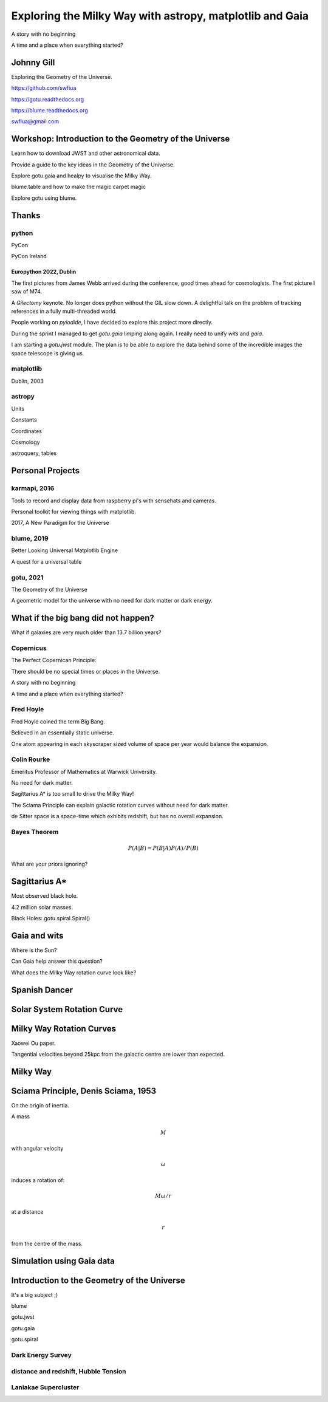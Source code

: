 =============================================================
  Exploring the Milky Way with astropy, matplotlib and Gaia
=============================================================

.. image:: images/milkywaytalk.jpeg


A story with no beginning

A time and a place when everything started?


Johnny Gill
===========

Exploring the Geometry of the Universe.

.. image:: images/johnny.png

https://github.com/swfiua

https://gotu.readthedocs.org

https://blume.readthedocs.org

swfiua@gmail.com

Workshop: Introduction to the Geometry of the Universe
======================================================

Learn how to download JWST and other astronomical data.

Provide a guide to the key ideas in the Geometry of the Universe.

Explore gotu.gaia and healpy to visualise the Milky Way.

blume.table and how to make the magic carpet magic

Explore gotu using blume.

.. image:: images/cartwheel.png

Thanks
======


.. image:: images/spanish_dancer.png


python
------

PyCon

PyCon Ireland



Europython 2022, Dublin
+++++++++++++++++++++++

The first pictures from James Webb arrived during the conference, good
times ahead for cosmologists.  The first picture I saw of M74.

A *Gilectomy* keynote.  No longer does python without the GIL slow
down.  A delightful talk on the problem of tracking references in a
fully multi-threaded world.

People working on *pyiodide*, I have decided to explore this project
more directly.

During the sprint I managed to get *gotu.gaia* limping along again.
I really need to unify *wits* and *gaia*.

I am starting a *gotu.jwst* module.  The plan is to be able to explore
the data behind some of the incredible images the space telescope is
giving us.

.. image:: images/m74.png
           

matplotlib
----------

Dublin, 2003

.. image:: images/table_demo.png


astropy
-------

Units

Constants

Coordinates

Cosmology

astroquery, tables

.. image:: images/jodrell.png

Personal Projects
=================

.. image:: images/carina.png


karmapi, 2016
-------------

Tools to record and display data from raspberry pi's with sensehats
and cameras.

Personal toolkit for viewing things with matplotlib.

2017, A New Paradigm for the Universe

.. image:: images/spanish2.png

blume, 2019
-----------

Better Looking Universal Matplotlib Engine

A quest for a universal table


.. image:: images/spanish1.png


gotu, 2021
----------

The Geometry of the Universe

A geometric model for the universe with no need for dark matter or
dark energy.

.. image:: images/gotu.png


What if the big bang did not happen?
====================================

What if galaxies are very much older than 13.7 billion years?


Copernicus
----------

The Perfect Copernican Principle:

There should be no special times or places in the Universe.

A story with no beginning

A time and a place when everything started?

.. image:: images/copernicus.png


Fred Hoyle
----------

Fred Hoyle coined the term Big Bang.

Believed in an essentially static universe.

One atom appearing in each skyscraper sized volume
of space per year would balance the expansion.

.. image:: images/m31.png

Colin Rourke
------------

Emeritus Professor of Mathematics at Warwick University.

No need for dark matter.

Sagittarius A* is too small to drive the Milky Way!

The Sciama Principle can explain galactic rotation curves
without need for dark matter.

de Sitter space is a space-time which exhibits redshift, but has no
overall expansion.

.. image:: images/cpr.jpg

Bayes Theorem
-------------

.. math::

   P(A|B) = P(B|A)P(A) / P(B)


What are your priors ignoring?

.. image:: images/pillars.png
           
Sagittarius A*
==============

.. image:: images/sgrastar.png


Most observed black hole.

4.2 million solar masses.

Black Holes: gotu.spiral.Spiral()

Gaia and wits
=============

Where is the Sun?

Can Gaia help answer this question?

What does the Milky Way rotation curve look like?

.. image:: images/wits.png


Spanish Dancer
==============

.. image:: images/spanish3.png


Solar System Rotation Curve
===========================

.. image:: images/solar_system.png


Milky Way Rotation Curves
=========================

Xaowei Ou paper.

Tangential velocities beyond 25kpc from the galactic centre are lower
than expected.

.. image:: images/ou.png

           
Milky Way
=========

.. image:: images/milkyway_rotation.png

.. image:: images/mwgaiasgra.png       


Sciama Principle, Denis Sciama, 1953
====================================

On the origin of inertia.

A mass

.. math::

   M

with angular velocity

.. math::

   \omega

induces a rotation of:

.. math::

   M \omega / r

at a distance

.. math::

   r

from the centre of the mass.

.. image:: images/dennis_sciama.png

Simulation using Gaia data
==========================

.. image:: images/paradigm.png


Introduction to the Geometry of the Universe
============================================

It's a big subject ;)

blume

gotu.jwst

gotu.gaia

gotu.spiral


Dark Energy Survey
------------------

.. image:: images/supernova.png


distance and redshift, Hubble Tension
-------------------------------------

.. image:: images/zvr.png



Laniakae Supercluster
---------------------

.. image:: images/laniakea.png


           



